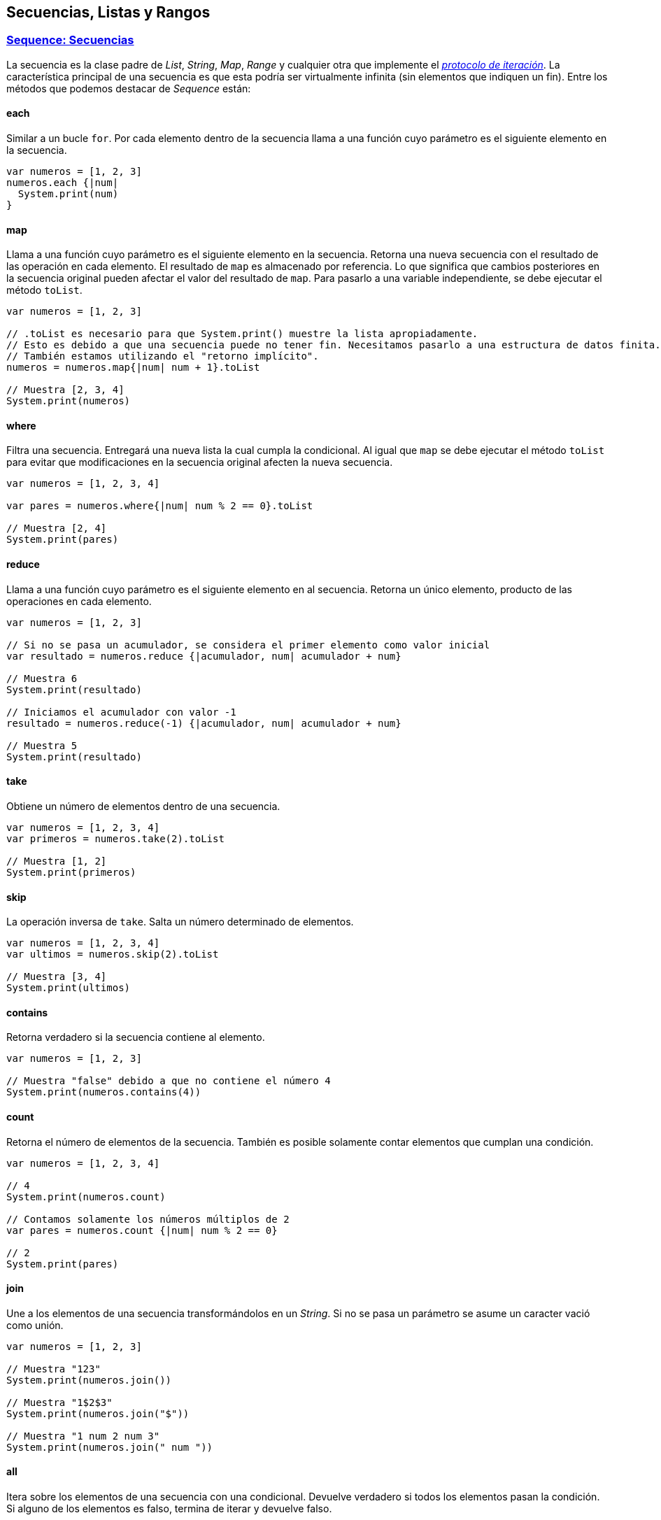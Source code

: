 ## Secuencias, Listas y Rangos

### https://wren.io/modules/core/sequence.html[Sequence: Secuencias]

La secuencia es la clase padre de _List_, _String_, _Map_, _Range_ y cualquier otra que implemente el https://wren.io/control-flow.html#the-iterator-protocol[_protocolo de iteración_]. La característica principal de una secuencia es que esta podría ser virtualmente infinita (sin elementos que indiquen un fin).
Entre los métodos que podemos destacar de _Sequence_ están:

#### each

Similar a un bucle `for`. Por cada elemento dentro de la secuencia llama a una función cuyo parámetro es el siguiente elemento en la secuencia.

```js
var numeros = [1, 2, 3]
numeros.each {|num|
  System.print(num)
}
```

#### map

Llama a una función cuyo parámetro es el siguiente elemento en la secuencia. Retorna una nueva secuencia con el resultado de las operación en cada elemento.
El resultado de `map` es almacenado por referencia. Lo que significa que cambios posteriores en la secuencia original pueden afectar el valor del resultado de `map`.
Para pasarlo a una variable independiente, se debe ejecutar el método `toList`.

```js
var numeros = [1, 2, 3]

// .toList es necesario para que System.print() muestre la lista apropiadamente.
// Esto es debido a que una secuencia puede no tener fin. Necesitamos pasarlo a una estructura de datos finita.
// También estamos utilizando el "retorno implícito".
numeros = numeros.map{|num| num + 1}.toList

// Muestra [2, 3, 4]
System.print(numeros)
```

#### where

Filtra una secuencia. Entregará una nueva lista la cual cumpla la condicional. Al igual que `map` se debe ejecutar el método `toList` para evitar que modificaciones en la secuencia original afecten la nueva secuencia.

```js

var numeros = [1, 2, 3, 4]

var pares = numeros.where{|num| num % 2 == 0}.toList

// Muestra [2, 4]
System.print(pares)
```

#### reduce

Llama a una función cuyo parámetro es el siguiente elemento en al secuencia. Retorna un único elemento, producto de las operaciones en cada elemento.

```js
var numeros = [1, 2, 3]

// Si no se pasa un acumulador, se considera el primer elemento como valor inicial
var resultado = numeros.reduce {|acumulador, num| acumulador + num}

// Muestra 6
System.print(resultado)

// Iniciamos el acumulador con valor -1
resultado = numeros.reduce(-1) {|acumulador, num| acumulador + num}

// Muestra 5
System.print(resultado)
```

#### take

Obtiene un número de elementos dentro de una secuencia.

```js
var numeros = [1, 2, 3, 4]
var primeros = numeros.take(2).toList

// Muestra [1, 2]
System.print(primeros)
```

#### skip

La operación inversa de `take`. Salta un número determinado de elementos.

```js
var numeros = [1, 2, 3, 4]
var ultimos = numeros.skip(2).toList

// Muestra [3, 4]
System.print(ultimos)
```

#### contains
Retorna verdadero si la secuencia contiene al elemento.

```js
var numeros = [1, 2, 3]

// Muestra "false" debido a que no contiene el número 4
System.print(numeros.contains(4))
```

#### count

Retorna el número de elementos de la secuencia. También es posible solamente contar elementos que cumplan una condición.

```js
var numeros = [1, 2, 3, 4]

// 4
System.print(numeros.count)

// Contamos solamente los números múltiplos de 2
var pares = numeros.count {|num| num % 2 == 0}

// 2
System.print(pares)
```

#### join

Une a los elementos de una secuencia transformándolos en un _String_. Si no se pasa un parámetro se asume un caracter vació como unión.

```js

var numeros = [1, 2, 3]

// Muestra "123"
System.print(numeros.join())

// Muestra "1$2$3"
System.print(numeros.join("$"))

// Muestra "1 num 2 num 3"
System.print(numeros.join(" num "))
```

#### all

Itera sobre los elementos de una secuencia con una condicional. Devuelve verdadero si todos los elementos pasan la condición.
Si alguno de los elementos es falso, termina de iterar y devuelve falso.

```js
var numeros = [1, 2, 3]
var resultado = numeros.all {|num| num > 2}

// Falso. No todos los números en la secuencia son mayores a 2
System.print(resultado)

resultado = numeros.all{|num| num < 4}

// Verdadero. Todos los números en la secuencia son menores a 4
System.print(resultado)
```

#### any

Similar a `all`. Devuelve verdadero al primer elemento que pase la condición. Si ninguno de los elementos pasa la condición, devuelve falso.

```js
var numeros = [1, 2, 3]
var resultado = numeros.any {|num| num % 2 == 0}

// Verdadero. Existe un número múltiplo de 2.
System.print(resultado)

resultado = numeros.any {|num| num % 5 == 0}

// Falso. Ningún número es múltiplo de 5.
System.print(resultado)
```

#### ejemplo

El siguiente ejemplo utiliza algunas funciones de `Sequence` para obtener el primer elemento
de una secuencia dependiendo de una condición.

```js
  // Creamos una nueva función para nuestra lógica
  var primerElemento = Fn.new {|elementos, predicado|

    // Si existe un elemento que cumpla la condición, obtenemos el primero de la secuencia.
    var resultado = elementos.any(predicado) ? elementos.where(predicado).take(1) : false
    if (resultado && resultado.count > 0) {
      return resultado.toList[0]
    }

    // Caso contrario devolvemos nulo
    return null
  }

  var numeros = [1, 2, 3]
  var resultado = primerElemento.call(numeros) {|item| item > 1}

  // Muestra 2
  System.print(resultado)

  resultado = primerElemento.call(numeros) {|item| item > 3}

  // Muestra null
  System.print(resultado)
```


### https://wren.io/modules/core/list.html[List: Listas]

Una lista es una colección de elementos que son almacenados en una variable. Los elementos pueden estar relacionados de cierta forma o no tener ningún tipo de relación.

El siguiente ejemplo muestra algunas operaciones disponibles para listas:

```js
var estudiantes = ["Pedro", "Javier", "Nicolás"]

// Iteramos sobre los elementos de la lista
for (estudiante in estudiantes) {
    System.print("¡Hola, " + estudiante + "!")
}

// La misma operación anterior, pero utilizando la función each
estudiantes.each{|estudiante|
  System.print("¡Hola, " + estudiante + "!")
}

// Añadimos un nuevo estudiante en la última posición
estudiantes.add("Juan")

// Muestra ["Pedro", "Javier", "Nicolás", "Juan"]
System.print(estudiantes)

// Muestra "false" por que no existe el estudiante María
System.print(estudiantes.contains("María"))

// Muestra ["Pedro", "Javier"]
System.print(estudiantes.take(2).toList)

// Insertamos un nuevo elemento en la última posición disponible
estudiantes.insert(estudiantes.count - 1, "Javier Manzana")

// Filtramos todos los estudiantes que se llamen Javier
// Muestra: ["Javier", "Javier Manzana"]
System.print(estudiantes.where {|nombre| nombre.startsWith("Javier")}.toList)

// Elimina todos los estudiantes
estudiantes.clear()
```

```js
// Generamos una lista de 4 elementos con valor 1
var elementos = [1] * 4

// Muestra [1, 1, 1, 1]
System.print(elementos)
```

También podemos combinar listas fácilmente

```js
var numeros = [1, 2, 3]
var letras = ["a", "b", "c"]
var elementos = numeros + letras

// Muestra [1, 2, 3, a, b, c]
System.print(elementos)
```

### https://wren.io/modules/core/range.html[Range: Rangos]

Un rango es un objeto que representa una lista finita, incremental e iterable de números.
Es una operación disponible en cada instancia de un número. 
Es dada por la operación `..` y la operación `...`.

- `inicio..fin`: Incluye al número `fin`. Ejemplo: `1..3` retorna `[1, 2, 3]`.
- `inicio...fin`: No incluye al número `fin`. Ejemplo `1...3` retorna `[1, 2]`.

```js
// Mostramos los números del 1 al 5
(1..5).each {|num|
  System.print("Número %(num)")
}
```

```js
// Mostramos del 3 al 1
((1 + 2)..(3 - 2)).each {|num|
  System.print("Número %(num)")
}
```

```js
// Mostramos del 1 al 3 utilizando bucle for.
for (num in 1..3) {
  System.print("Número %(num)")
}
```

Los rangos son muy útiles para obtener subconjuntos dentro de objetos iterables
como _Strings_ y _Lists_.

```js
var nombre = "Juanito"

// Muestra "nito"
System.print(nombre[3..-1])

// Muestra "otinauJ"
System.print(nombre[-1..0])
```

```js
var letras = ["a", "b", "c", "d", "e"]
var subconjunto = letras[1..3]

// Muestra [b, c, d]
System.print(subconjunto)
```
